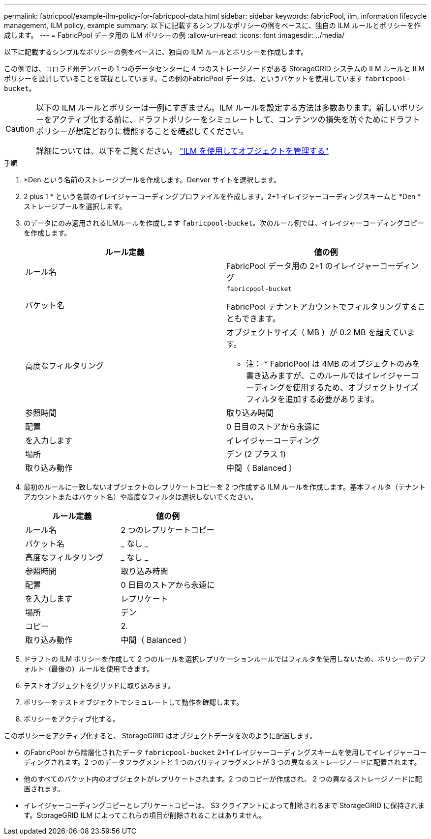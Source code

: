 ---
permalink: fabricpool/example-ilm-policy-for-fabricpool-data.html 
sidebar: sidebar 
keywords: fabricPool, ilm, information lifecycle management, ILM policy, example 
summary: 以下に記載するシンプルなポリシーの例をベースに、独自の ILM ルールとポリシーを作成します。 
---
= FabricPool データ用の ILM ポリシーの例
:allow-uri-read: 
:icons: font
:imagesdir: ../media/


[role="lead"]
以下に記載するシンプルなポリシーの例をベースに、独自の ILM ルールとポリシーを作成します。

この例では、コロラド州デンバーの 1 つのデータセンターに 4 つのストレージノードがある StorageGRID システムの ILM ルールと ILM ポリシーを設計していることを前提としています。この例のFabricPool データは、というバケットを使用しています `fabricpool-bucket`。

[CAUTION]
====
以下の ILM ルールとポリシーは一例にすぎません。ILM ルールを設定する方法は多数あります。新しいポリシーをアクティブ化する前に、ドラフトポリシーをシミュレートして、コンテンツの損失を防ぐためにドラフトポリシーが想定どおりに機能することを確認してください。

詳細については、以下をご覧ください。 link:../ilm/index.html["ILM を使用してオブジェクトを管理する"]

====
.手順
. *Den という名前のストレージプールを作成します。Denver サイトを選択します。
. 2 plus 1 * という名前のイレイジャーコーディングプロファイルを作成します。2+1 イレイジャーコーディングスキームと *Den * ストレージプールを選択します。
. のデータにのみ適用されるILMルールを作成します `fabricpool-bucket`。次のルール例では、イレイジャーコーディングコピーを作成します。
+
[cols="1a,1a"]
|===
| ルール定義 | 値の例 


 a| 
ルール名
 a| 
FabricPool データ用の 2+1 のイレイジャーコーディング



 a| 
バケット名
 a| 
`fabricpool-bucket`

FabricPool テナントアカウントでフィルタリングすることもできます。



 a| 
高度なフィルタリング
 a| 
オブジェクトサイズ（ MB ）が 0.2 MB を超えています。

* 注： * FabricPool は 4MB のオブジェクトのみを書き込みますが、このルールではイレイジャーコーディングを使用するため、オブジェクトサイズフィルタを追加する必要があります。



 a| 
参照時間
 a| 
取り込み時間



 a| 
配置
 a| 
0 日目のストアから永遠に



 a| 
を入力します
 a| 
イレイジャーコーディング



 a| 
場所
 a| 
デン (2 プラス 1)



 a| 
取り込み動作
 a| 
中間（ Balanced ）

|===
. 最初のルールに一致しないオブジェクトのレプリケートコピーを 2 つ作成する ILM ルールを作成します。基本フィルタ（テナントアカウントまたはバケット名）や高度なフィルタは選択しないでください。
+
[cols="1a,1a"]
|===
| ルール定義 | 値の例 


 a| 
ルール名
 a| 
2 つのレプリケートコピー



 a| 
バケット名
 a| 
_ なし _



 a| 
高度なフィルタリング
 a| 
_ なし _



 a| 
参照時間
 a| 
取り込み時間



 a| 
配置
 a| 
0 日目のストアから永遠に



 a| 
を入力します
 a| 
レプリケート



 a| 
場所
 a| 
デン



 a| 
コピー
 a| 
2.



 a| 
取り込み動作
 a| 
中間（ Balanced ）

|===
. ドラフトの ILM ポリシーを作成して 2 つのルールを選択レプリケーションルールではフィルタを使用しないため、ポリシーのデフォルト（最後の）ルールを使用できます。
. テストオブジェクトをグリッドに取り込みます。
. ポリシーをテストオブジェクトでシミュレートして動作を確認します。
. ポリシーをアクティブ化する。


このポリシーをアクティブ化すると、 StorageGRID はオブジェクトデータを次のように配置します。

* のFabricPool から階層化されたデータ `fabricpool-bucket` 2+1イレイジャーコーディングスキームを使用してイレイジャーコーディングされます。2 つのデータフラグメントと 1 つのパリティフラグメントが 3 つの異なるストレージノードに配置されます。
* 他のすべてのバケット内のオブジェクトがレプリケートされます。2 つのコピーが作成され、 2 つの異なるストレージノードに配置されます。
* イレイジャーコーディングコピーとレプリケートコピーは、 S3 クライアントによって削除されるまで StorageGRID に保持されます。StorageGRID ILM によってこれらの項目が削除されることはありません。

